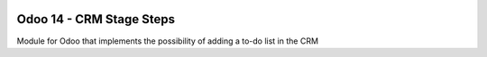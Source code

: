 .. image:: https://img.shields.io/badge/License-LGPL_v3-blue.png
   :target: https://www.gnu.org/licenses/lgpl-3.0
   :alt: License: LGPL-3

==================================
Odoo 14 - CRM Stage Steps
==================================

.. image:: static/description/icon.png
  :width: 10%
  :alt: Module Icon
  :align: right

Module for Odoo that implements the possibility of adding a to-do list in the CRM